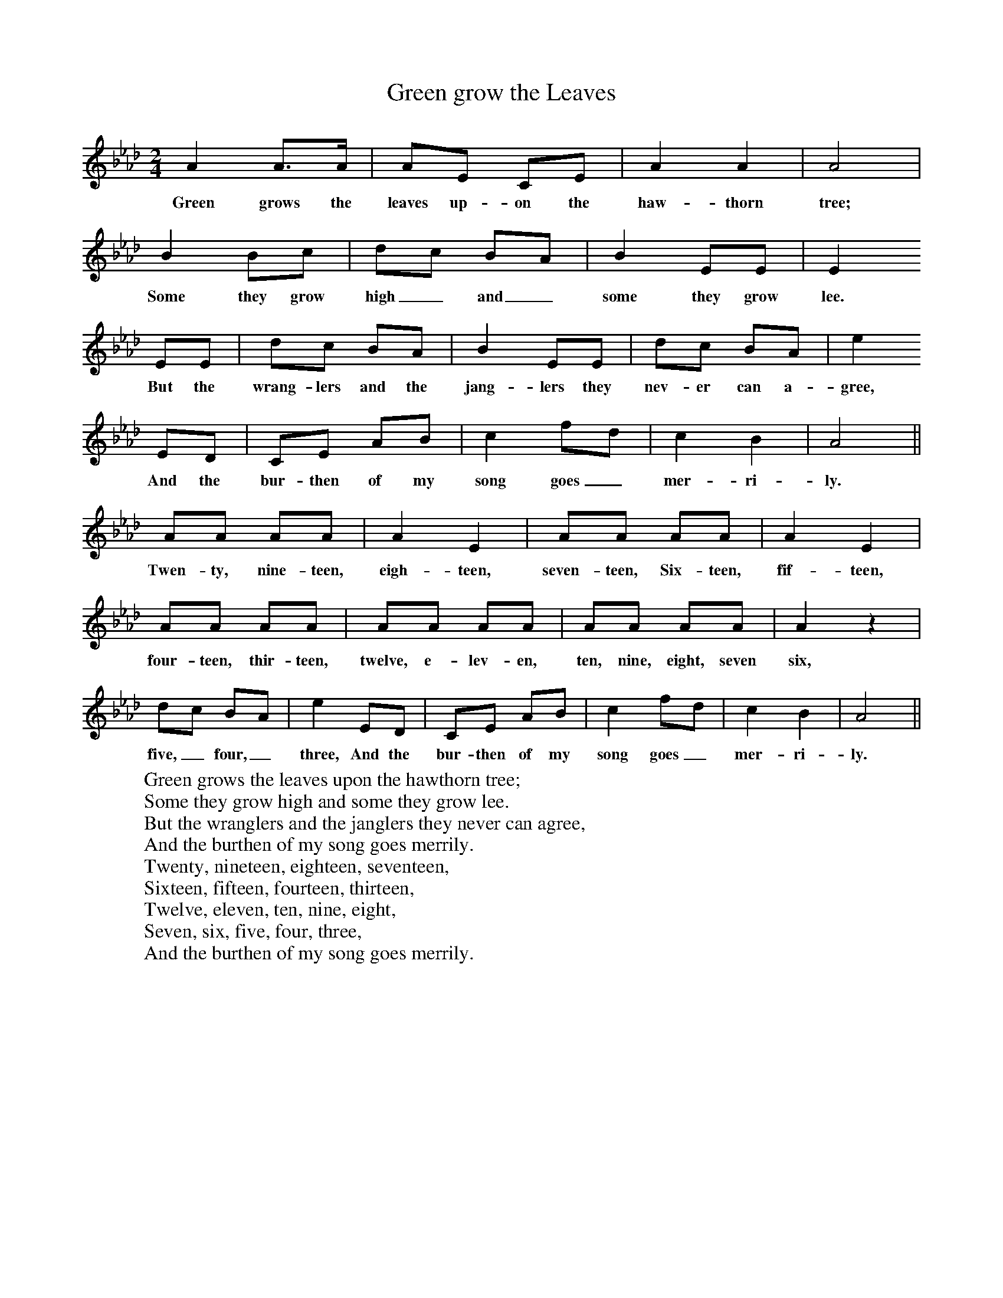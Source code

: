 X:1
T:Green grow the Leaves
B:Singing Together, Spring 1969, BBC Publications
F:http://www.folkinfo.org/songs
M:2/4     %Meter
L:1/16     %
K:Ab
A4 A3A |A2E2 C2E2 |A4 A4 |A8 |
w:Green grows the leaves up-on the haw-thorn tree;
B4 B2c2 |d2c2 B2A2 |B4 E2E2 |E4
w:Some they grow high_ and_ some they grow lee.
E2E2 |d2c2 B2A2 |B4 E2E2 |d2c2 B2A2 |e4
w:But the wrang-lers and the jang-lers they nev-er can a-gree,
 E2D2 |C2E2 A2B2 |c4 f2d2 |c4 B4 |A8 ||
w:And the bur-then of my song goes_ mer-ri-ly.
A2A2 A2A2 |A4 E4 |A2A2 A2A2 |A4 E4 |
w:Twen-ty, nine-teen, eigh-teen, seven-teen, Six-teen, fif-teen,
A2A2 A2A2 |A2A2 A2A2 |A2A2 A2A2 |A4 z4 |
w:four-teen, thir-teen, twelve, e-lev-en, ten, nine, eight, seven six,
d2c2 B2A2 |e4 E2D2 | C2E2 A2B2 |c4 f2d2 |c4 B4 |A8 ||
w:five,_ four,_ three, And the bur-then of my song goes_ mer-ri-ly.
W:Green grows the leaves upon the hawthorn tree;
W:Some they grow high and some they grow lee.
W:But the wranglers and the janglers they never can agree,
W:And the burthen of my song goes merrily.
W:Twenty, nineteen, eighteen, seventeen,
W:Sixteen, fifteen, fourteen, thirteen,
W:Twelve, eleven, ten, nine, eight,
W:Seven, six, five, four, three,
W:And the burthen of my song goes merrily.

